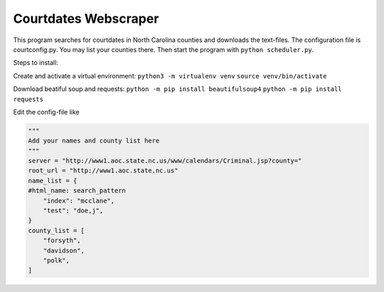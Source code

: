 =====================
Courtdates Webscraper
=====================

This program searches for courtdates in North Carolina counties and downloads the text-files. The configuration file is courtconfig.py. You may list your counties there. Then start the program with ``python scheduler.py``.

Steps to install:

Create and activate a virtual environment:
``python3 -m virtualenv venv``
``source venv/bin/activate``

Download beatiful soup and requests:
``python -m pip install beautifulsoup4``
``python -m pip install requests``

Edit the config-file like

.. code-block:: Python

    """
    Add your names and county list here
    """
    server = "http://www1.aoc.state.nc.us/www/calendars/Criminal.jsp?county="
    root_url = "http://www1.aoc.state.nc.us"
    name_list = {
    #html_name: search_pattern
        "index": "mcclane",
        "test": "doe,j",
    }
    county_list = [
        "forsyth",
        "davidson",
        "polk",
    ]


